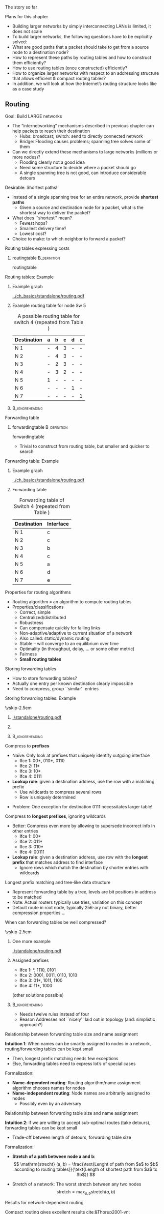 \label{ch:network}

\begin{frame}[title={bg=Hauptgebaeude_Tag}]
 \maketitle 
\end{frame}



**** The story so far  

**** Plans for this chapter 


- Building larger networks by simply interconnecting LANs is limited, it does not scale
- To build larger networks, the following questions have to be explicitly solved:
- What are good paths that a packet should take to get from a source node to a destination node? 
- How to represent these paths by routing tables and how to construct them efficiently? 
- How to use routing tables (once constructed) efficiently?
- How to organize larger networks with respect to an addressing structure that allows efficient & compact routing tables? 
- In addition, we will look at how the Internet’s routing structure looks like as a case study


** Routing 

**** Goal: Build LARGE networks
- The “internetworking” mechanisms described in previous chapter can help packets to reach their destination
  - Hubs: broadcast; switch: send to directly connected network
  - Bridge: Flooding causes problems; spanning tree solves some of them
- Can we directly extend these mechanisms to large networks (millions or more nodes)?
  - Flooding clearly not a good idea
  - Need some structure to decide where a packet should go
  - A single spanning tree is not good, can introduce considerable detours
 
**** Desirable: Shortest paths!
- Instead of a single spanning tree for an entire network, provide *shortest paths* 
  - Given a source and destination node for a packet, what is the shortest way to deliver the packet? 
- What does ``shortest'' mean?
  - Fewest hops?
  - Smallest delivery time? 
  - Lowest cost?  
- Choice to make: to which neighbor to forward a packet? 

**** Routing tables expressing costs


***** \Gls{routingtable}                                       :B_definition:
      :PROPERTIES:
      :BEAMER_env: definition
      :END:

\Glsdesc{routingtable}

\pause 


**** Routing tables: Example 

*****                Example graph      
      :PROPERTIES:
      :BEAMER_env: block
      :BEAMER_col: 0.48
      :END:

#+caption: Example graph for networking (repeated from Chapter 1)
#+attr_latex: :width 0.95\textwidth :height 0.6\textheight :options keepaspectratio ,page=\getpagerefnumber{page:basics:routing:interfaces}
#+NAME: fig:routing:example_graph
[[../ch_basics/standalone/routing.pdf]]



*****     Example routing table for node Sw 5                
      :PROPERTIES:
      :BEAMER_env: block
      :BEAMER_col: 0.48
      :END:   

#+caption: A possible routing table for switch 4 (repeated from Table \ref{tab:basics:routing_table_sw4})
#+NAME: tab:basics:routing_table_sw4
| Destination | a | b | c | d | e |
|-------------+---+---+---+---+---|
| N 1         | - | 4 | 3 | - | - |
| N 2         | - | 4 | 3 | - | - |
| N 3         | - | 2 | 3 | - | - |
| N 4         | - | 3 | 2 | - | - |
| N 5         | 1 | - | - | - | - |
| N 6         | - | - | - | 1 | - |
| N 7         | - | - | - | - | 1 |



*****                               :B_ignoreheading:
      :PROPERTIES:
      :BEAMER_env: ignoreheading
      :END:






**** Forwarding table 

***** \gls{forwardingtable}                                    :B_definition:
      :PROPERTIES:
      :BEAMER_env: definition
      :END:

      \Glsdesc{forwardingtable}




- Trivial to construct from routing table, but smaller and quicker to search


**** Forwarding table: Example 

*****                Example graph      
      :PROPERTIES:
      :BEAMER_env: block
      :BEAMER_col: 0.48
      :END:

#+caption: Example graph for networking (repeated from Chapter 1)
#+attr_latex: :width 0.95\textwidth :height 0.6\textheight :options keepaspectratio ,page=\getpagerefnumber{page:basics:routing:interfaces}
#+NAME: fig:routing:example_graph
[[../ch_basics/standalone/routing.pdf]]



***** Forwarding table 
      :PROPERTIES:
      :BEAMER_env: block
      :BEAMER_col: 0.48
      :END:

#+caption: Forwarding table of Switch 4 (repeated from Table \ref{tag:basics:forwading})
#+NAME: tab:routing:forwading
| Destination | Interface |
|-------------+-----------|
| N 1         | c         |
| N 2         | c         |
| N 3         | b         |
| N 4         | c         |
| N 5         | a         |
| N 6         | d         |
| N 7         | e         |





**** Properties for routing algorithms
- Routing algorithm = an algorithm to compute routing tables
- Properties/classifications
  - Correct, simple
  - Centralized/distributed
  - Robustness
  - Can compensate quickly for failing links
  - Non-adaptive/adaptive to current situation of a network
  - Also called: static/dynamic routing
  - Stable – will converge to an equilibrium over time
  - Optimality (in throughput, delay, … or some other metric)
  - Fairness
  - *Small routing tables* 


**** Storing forwarding tables
- How to store forwarding tables? 
- Actually one entry per known destination clearly impossible 
- Need to compress, group ``similar'' entries 



**** Storing forwarding tables: Example 
\vskip-2.5em

*****                     
      :PROPERTIES:
      :BEAMER_env: block
      :BEAMER_col: 0.48
      :END:

#+caption: Example topology for forwarding tables: Router R with 16 neighboring nodes, four interfaces I1, \dots I4 
#+attr_latex: :width 0.95\textwidth :height 0.6\textheight :options keepaspectratio ,page=\getpagerefnumber{page:network:star}
#+NAME: fig:network:star
[[./standalone/routing.pdf]]



*****                    
      :PROPERTIES:
      :BEAMER_env: block
      :BEAMER_col: 0.48
      :END:   

#+caption: Example forwarding table 
#+NAME: tab:network:forwarding_table


\begin{table}[h]
  \caption{Example forwarding table}
  \label{tab:network:forwarding_table}
  \begin{center}
\maxsizebox{!}{0.3\textheight}{
    \begin{tabular}{rlr}
      Destination & Destination & Outgoing\\
                  & (binary) & interface\\
      \midrule
      0 & 00 00 & 1\\
      1 & 00 01 & 1\\
      2 & 00 10 & 1\\
      3 & 00 11 & 1\\
      4 & 01 00 & 1\\
      5 & 01 01 & 1\\
      6 & 01 10 & 1\\
      7 & 01 11 & 4\\
      8 & 10 00 & 3\\
      9 & 10 01 & 3\\
      10 & 10 10 & 3\\
      11 & 10 11 & 3\\
      12 & 11 00 & 2\\
      13 & 11 01 & 2\\
      14 & 11 10 & 2\\
      15 & 11 11 & 2\\
    \end{tabular}}
  \end{center}

\end{table}



*****                               :B_ignoreheading:
      :PROPERTIES:
      :BEAMER_env: ignoreheading
      :END:





**** Compress to *prefixes* 

- Naïve: Only look at prefixes that uniquely identify outgoing interface
  - Ifce 1: 00*, 010*, 0110
  - Ifce 2: 11*
  - Ifce 3: 10*
  - Ifce 4: 0111
- *Lookup rule*: given a destination address, use the row with a matching prefix
  - Use wildcards to compress several rows
  - Row is uniquely determined
\pause 
- Problem: One exception for destination 0111 necessitates larger
  table! 


**** Compress to *longest prefixes*, ignoring wildcards  
- Better: Compress even more by allowing to supersede incorrect info in other entries 
  - Ifce 1: 00* 
  - Ifce 2: 011*
  - Ifce 3: 010*
  - Ifce 4: 00111
- *Lookup rule*: given a destination address, use row with the *longest prefix* that matches address to find interface 
  - Ignore rows which match the destination by shorter entries with wildcards 

**** Longest prefix matching and tree-like data structure 
- Represent forwarding table by a tree, levels are bit positions in address to be matched
- Note: Actual routers typically use tries, variation on this concept 
- Default route in root node, typically 256-ary not binary, better compression properties  \dots 
**** When can forwarding tables be well compressed? 

\vskip-2.5em

***** One more example                     
      :PROPERTIES:
      :BEAMER_env: block
      :BEAMER_col: 0.48
      :END:

#+caption: A slightly different network with nodes attached to other interfaces (compared to example from Figure \ref{fig:network:star})
#+attr_latex: :width 0.95\textwidth :height 0.6\textheight :options keepaspectratio ,page=\getpagerefnumber{page:network:unsorted}
#+NAME: fig:network:unsorted
[[./standalone/routing.pdf]]



*****  Assigned prefixes                   
      :PROPERTIES:
      :BEAMER_env: block
      :BEAMER_col: 0.48
      :END:   

- Ifce 1: *, 1110, 0101
- Ifce 2: 0001, 0011, 0110, 1010
- Ifce 3: 01*, 1011, 1100
- Ifce 4: 11*, 1000

(other solutions possible)

\pause 
*****                               :B_ignoreheading:
      :PROPERTIES:
      :BEAMER_env: ignoreheading
      :END:

- Needs twelve rules instead of four
- Reason Addresses not ``nicely'' laid out in topology (and:
  simplistic approach?)

**** Relationship between forwarding table size and name assignment 


*Intuition 1*: When names can be smartly assigned to nodes in a
  network, routing/forwarding tables can be kept small 
  - Then, longest prefix matching needs few exceptions
  - Else, forwarding tables need to express lot’s of special cases 

\pause 

Formalization: 
  - *Name-dependent routing*: Routing algorithm/name assignment algorithm chooses names for nodes 
  - *Name-independent routing*: Node names are arbitrarily assigned to
    nodes
    - Possibly even by an adversary 


**** Relationship between forwarding table size and name assignment 

*Intuition 2*: If we are willing to accept sub-optimal routes (take
  detours), forwarding tables can be kept small  
  - Trade-off between length of detours, forwarding table size

\pause 
Formalization: 
  - *Stretch of a path between node a and b*: 
     \[ \mathrm{strecht} (a, b) = \frac{\text{Lenght of path from $a$ to
    $b$ according to routing tables}}{\text{Length of shortest path from
    $a$ to $b$}} \]
\pause 
 - Stretch of a network:  The worst stretch between any two nodes 
   \[ \text{stretch} = \max_{a, b} \text{stretch} (a,b) \]




**** Results for network-dependent routing

Compact routing gives excellent results [[cite:&Thorup2001-vn]]: 

- Forwarding table size $\tilde{O}(\sqrt{n})$ per node, at stretch 3,
  headers of size $(1+o(1)) \log_2(n)$, constant time for forwarding
  decisions
- Size $\tilde{O}(n^{1/3})$ for stretch 5 (with handshaking) or
  stretch 7 (without)
- For any scheme with stretch smaller 3, there exists a network with
  space $\Omega(n^2)$
- For any scheme with stretch smaller 5, there exists a network with
  space $\Omega(n^{3/2})$

Downside: requires centralized route computation, knowledge about
entire network 

**** Results for network-independent routing  


With centralized schemes: 
- Surprise: Stretch 3 with space $\tilde{O}(\sqrt{n})$ [[cite:&Abraham2008-mb]]
- Stretch $O(k)$ with space $\tilde{O}(n^{1/k} \log \text{diameter})$
  [[cite:&Abraham2004-zb]] 

\pause 

With distributed schemes: 
- Space  $\tilde{O}(\sqrt{n})$ with stretch 7 on first packet, stretch
  3 on subsequent packets (much lower on average)
  - Routes on flat names, no name hierarchy needed [[cite:&Singla2010-cs]]


** Computing routing tables 
**** Computing routing tables – A centralized view
- Given a graph $G=(V,E)$ and a cost function $c : E \rightarrow \mathbb{R}$
- Compute, for each node $v \in V$, the routing table to each destination $u \in V$
- Such that for each pair $(v,u)$ the path $(v, s_1, \dots, s_n, u)$
  with the  smallest (known) cost can be easily derived from the routing table
  - By simply choosing the neighbor with the smallest entry 
  - *Cost of a path* is computed from  *costs of its edges*
    - Typically, *sum* 
- ``*Single-source shortest path problem*''
  - Approach: Compute shortest paths from a given node to all possible destination nodes; do that for all nodes in the network
  - ``Shortest path tree''
  - *NOT* a minimum spanning tree computation

**** Shortest-path tree vs. minimum spanning tree 

#+caption: From node $A$: shortest-path tree in blue, minimum spanning tree in red  
#+attr_latex: :width 0.95\textwidth :height 0.6\textheight :options keepaspectratio ,page=\getpagerefnumber{page:routing:shortest_vs_spanning}
#+NAME: fig:routing:shortest_vs_spanning
[[./standalone/routing.pdf]]





**** Centralized shortest path – Dijkstra 
- Given graph $G=(V,E)$, cost $c : E \rightarrow \mathbb{R}$, source node $A$
  - Algorithm can be applied to any source node, of course
- Compute shortest paths to all destinations (and their cost)


***** Dijkstra’s algorithm:
  - Each node carries three labels: 
    - Distance to source node A (or \infty, if not known)
    - Are we done with this node? /Tentative/ or /permanent/
      - Only nodes labeled /permanent/ have final distance estimates
    - Predecessor in the path towards the source
      - Or ``unknown''
  - Initially, all labels are (\infty, tentative, unknown)

**** Centralized shortest path – Dijkstra
- Initial action: Make node $A$ permanent
- Whenever a node $X$ is changed from tentative to permanent with label ($c_X$, permanent, $W$):
  - For all neighbors $Y$ of $X$ with label (\infty, tentative,
    unknown):  Label $Y$ as  ($c_X + c(X,Y)$, tentative, $X$)
    - First time a path is found for node Y
  - For all neighbors $Y$ of $X$ with label ($c_Y$, tentative, $U$):If $c_X + c(X,Y) < c_Y$, replace label by ($c_X + c(X,Y)$, tentative, $X$)
    - A better path to $Y$ has been found, via $X$ instead of via $U$
    - Else, $Y$'s label stays unchanged 
- Once relabeling step is complete, search (in entire graph) tentative node with smallest cost – and make it permanent
  - This is the closest node to A which is still uncertain, for any
    other node a still cheaper path might be found 
- Proceed until all nodes are labeled as ``permanent''

**** Centralized routing – Dijkstra – Example 



Interactive example at
[[https://algorithms.discrete.ma.tum.de/graph-algorithms/spp-dijkstra/index_en.html][Dijsktar-Algorithmus at TUM]] 

**** Centralized vs. distributed algorithms – Link-state routing
- Dijkstra’s algorithm nice and well
- But how to obtain centralized view of the entire network to be able to apply Dijkstra’s algorithm?
- Assumption: only direct neighbors know the (current) cost of a link or know whether a link has failed/been restored/upgraded/\dots
- Solution: Have each node distribute this information – state of all its links – in the entire network
- Then, all nodes know entire network topology & can apply Dijkstra’s algorithm
- Distribution itself can happen via flooding
-  $\leadsto$ Link-state routing
- Intuition: Little information (about direct neighbors) is spread over large distances (to the entire network)
**** Link-state packets 


**** Alternative approach: Distance-vector routing
- Alternative idea to link state routing: Distribute lot’s of information over short distances
- Distribute everything a node currently knows (or believes) about the entire network topology, but only to direct neighbors
- This information is represented by the routing table (containing outgoing link and cost)
- If reduced to cost only, also called a distance vector
- Invented by Bellman & Ford (1957)
- After receiving a routing table from a neighbor, compare whether it contains ``good news'', i.e., a shorter route than the one currently known
- Assumption: each router knows cost to each of its direct neighbors
- In practice: It suffices to exchange distance vectors 
**** Distance-vector routing – Formally 
- Suppose that node X 
- Has distance vector (x1, \dots xn) for each of the n possible destinations in the network
- Receives distance vector (y1, \dots , yn) from its neighbor Y
- Has cost cXY to reach neighbor Y
- Then: Node X compares, for every destination i,xi > yi + cXY 
- i.e., is it cheaper to go first to Y and then to i rather than to go to node i via the so-far used neighbor? 
- If yes, replace outgoing link for node i by y, update cost to yi + cXY
- Algorithm keeps iterating
**** Distance-vector routing – Example 


** Hierarchical routing 
**** Solution for LARGE networks? 
- What happens to routing when networks grow?
- Routing tables become longer and longer, requiring more memory
- Searching through routing/forwarding tables takes more and more time, reducing throughput of a router/increasing delay
- Run-time of routing algorithms becomes larger
- But: does a given node really care about details of the route ``far away''?
- Suppose you send a packet to an Australian university – do you care which route it takes from one campus router to the next? 
- It suffices to get the packet towards Australia
- For local packets, a router better should care!
-  $\leadsto$ Hierarchical routing
**** Hierarchical routing – Regions 
- Group nodes/routers into regions
- Routers know 
  - How to reach each node/router in their own region
  - How to reach every other region (but nothing inside that region)

**** Hierarchical routing - Example network

\vskip-2.5em

***** Example network  with full visibility                    
      :PROPERTIES:
      :BEAMER_env: block
      :BEAMER_col: 0.48
      :END:

#+caption: Example network with four regions; all fully visible to each other 
#+attr_latex: :width 0.95\textwidth :height 0.6\textheight :options keepaspectratio ,page=\getpagerefnumber{page:routing:hierarchy:full}
#+NAME: fig:routing:hierarchy:full
[[./standalone/hierarchical.pdf]]



*****                    Limited visibility for the blue region
      :PROPERTIES:
      :BEAMER_env: block
      :BEAMER_col: 0.48
      :END:   

#+caption: Example network with four regions; blue region has no visibility into the other three regions 
#+attr_latex: :width 0.95\textwidth :height 0.6\textheight :options keepaspectratio ,page=\getpagerefnumber{page:routing:hierarchy:limited}
#+NAME: fig:routing:hierarchy:limited
[[./standalone/hierarchical.pdf]]



*****                               :B_ignoreheading:
      :PROPERTIES:
      :BEAMER_env: ignoreheading
      :END:



**** Hierarchical Routing – Example tables 
\vskip-2.5em



***** Table for $A_2$ without hierarchy 
      :PROPERTIES:
      :BEAMER_env: block
      :BEAMER_col: 0.48
      :END:

#+caption: Forwarding table (plus hop count) for node $A_2$ from Figure \ref{fig:routing:hierarchy:full}
#+NAME: tab:routing:hierarchy:full
| Destination | Next hop         | # Hops |
|-------------+------------------+--------|
| $A_1$       | $A_1$            |      1 |
| $A_2$       | --               |     -- |
| $A_3$       | $A_3$            |      1 |
| $A_4$       | $A_4$            |      1 |
| $B_1$       | $A_4$            |      2 |
| $B_2$       | $A_4$            |      3 |
| $B_3$       | $A_4$            |      3 |
| $B_4$       | $A_4$            |      3 |
| $C_1$       | $A_1$            |      3 |
| $C_2$       | $A_1$            |      2 |
| $C_3$       | $A_1$            |      3 |
| $C_4$       | $A_1$            |      4 |
| $C_5$       | $A_1$            |      5 |
| $C_6$       | $A_1$            |      4 |
| $D_1$       | $A_4$ (or $A_1$) |      5 |
| $D_2$       | $A_4$ (or $A_1$) |      6 |
| $D_3$       | $A_4$            |      4 |
| $D_4$       | $A_4$ (or $A_1$) |      6 |
| $D_5$       | $A_4$            |      5 |



***** Table for $A_2$ with hierarchy 
      :PROPERTIES:
      :BEAMER_env: block
      :BEAMER_col: 0.48
      :END:

#+caption: Forwarding table (plus hop count) for node $A_2$ from Figure \ref{fig:routing:hierarchy:limited}
#+NAME: tab:routing:hierarchy:limited
| Destination | Next hop | # Hops |
|-------------+----------+--------|
| $A_1$       | $A_1$    |      1 |
| $A_2$       | --       |     -- |
| $A_3$       | $A_3$    |      1 |
| $A_4$       | $A_4$    |      1 |
| $B*$        | $A_4$    |      2 |
| $C*$        | $A_1$    |      2 |
| $D*$        | $A_1$    |      3 |



**** Routing within and between regions
- A router perceives all routers in a ``foreign'' region as the same node, does not distinguish in routing tables
- Packet destined to own region: routed as normal
- Packet destined to other region: get it to the region, don’t worry about details of routing there
- Once a packet enters its destination region, router knows about the details how to reach the destination node
- Necessary: Router must be able to easily infer the target region from packet’s destination!
- Requires adequate addressing structure for a quick address $\leadsto$ region mapping
- Treated a few slides later
**** Price of hierarchy
- Hierarchical routing good for algorithm runtime, memory required for routing tables, next-hop lookup times, \dots
- What is the price to pay?
- Routes become non-optimal
- Since no longer all the details of the network are represented, routing algorithms might miss optimization potential
- Can this overhead be bounded? Is it acceptable in practice? 
**** Only regions? Or multiple levels of hierarchy?
- If network becomes REALLY big, these two levels of hierarchy might again not suffice
- Group regions into clusters, clusters into domains, domains into conglomerates, \dots (or whatever terminology pleases you)
- Obvious question: 
- How many levels of hierarchy?
- How many entities should be grouped together to form the next-level conglomerate structure? 
- Good rule of thumb: For n nodes, use ln n levels of hierarchy
- Requires e ln n entries in each routing table
- Then: Good balance between routing overhead and smaller routing table sizes
- In practice: Internet uses two levels (kind of\dots) 
**** Gateways between networks
- Gateways are those nodes that connect to peer conglomerates
- Such conglomerates arefairly independent of eachother
- Different routing protocolscan be used – an interiorgateway protocol in each conglomerate
- Between gateways, yet another protocol is conceivable – an exterior gateway protocol – operating only on the ``gateway graph''
- Because of autonomy, the name autonomous system is used
- 

** Names and addresses 

**** Names 
**** Addressing – Failure of simple addresses
- Think back to the MAC/LLC layer: Each device has a globally unique MAC address
- Why is there then a need to talk about some other addressing scheme?
- How did spanning tree algorithm for bridges work? 
- Each bridge had to store a separate entry for each device to which is was routing packets 
- Lot’s of memory, CPU overhead (for searching)
-  $\leadsto$ Clearly, this does not scale to large networks
- 
**** Addressing and hierarchical routing
- ``Flat'' addresses – addresses that express no structure – do not work well together with hierarchical routing
- Necessary: Addresses that express/respect the hierarchical routing structure 
- Essentially, something like: Group-IDn:Group-IDn-1:\dots:Group-ID1:Device-ID
- Hierarchical addresses – addresses are relative to higher groups

**** Names and addresses 


** Case study: IP 

*** IP addressing 

**** An IPv4 packet header
**** Addressing case study: Internet IP addresses
- IP addresses as such distinguish two levels of hierarchy
- Network interfaces/hosts
- Note: ``hosts'' is somewhat incorrect since their interfaces are actually addressed; nonetheless common terminology
- Networks or subnets
- Nodes know to which subnet they belong
- Routers have to know about all other subnets (or at least about a router that knows about all of them as a default solution to send a packet)
**** IP addresses belong to interfaces, not machines 
- Strictly speaking, an IP address designates a line card/interface 
- Recall router example from early on: Interfaces of the router belong to different networks
- (Actually, an interface can even have multiple IP addresses\dots) 
**** Denoting Internet IP addresses
- An IPv4 address is 32 bits
- Usually written as dotted decimal, four decimals between 0 and 255
- Historically: Split into a network part (with one out of three possible lengths) and an interface/host part
- Routers only route packets based on the network part
- Difficult to figure out where the network part ends and the host part starts
- Problem: No space in IP packet header to explicitly identify this boundary  
- Originally, only prefix lengths 8, 16, 24 in use, identified by the first two bits in an address 
- So-called class A, B, C addresses 
- 
**** Denoting Internet IP addresses (II)
- Distinction between network part and host part of an IP address
- Aspect 1: Breaking down the hostid part of an address into smaller groups 
- Done by subnet mask: Write x 1’s and 32-x 0’s, express as dotted decimal 
- Subnets only the hostid part of an address into a subnet-id and the (proper) hostid 
- E.g., a.b.c.d/20 -> 11111111 11111111 1111 0000 00000000 = 255.255.240.0
- Subnet masks are configured on routers only inside the respective subnets; they are not transported in packets 
- Subnet masks have little relevance for unicast routing; needed to construct smaller local broadcast domains 
**** Denoting Internet IP addresses (III)
- Aspect 2: Classless Interdomain Routing (CIDR): Number of bits indicating the network prefix is explicitly given in routing table 
- A prefix P=B/M=a.b.c.d/M designates a network
- Slash notation
- B=a.b.c.d is the base address of a network
- M is number of prefix bits; 32-M bits are hostid bits; host bits are irrelevant for routing 
- The prefix mask BM = 111\dots..1100\dots0 (M 1’s ,32-M 0’s)
- A prefix is only valid if the last 32-M bits are zero: B & BM = B
- A router can test whether an address belongs to a network
- Address A 2 P=B/M $ A & BM = B
- Routers need to know the actual prefix of the networks for which they have routing table entries
**** Some reserved IP addresses
- Some IP addresses are set aside for special uses
- Not all of the network/host combinations are available
**** Forwarding using IP addresses/IP routing tables
- A router is in charge of its ``own'' network, has to know how to handle packets for all destinations within
- Upon a packet arrival, check if packet is destined for own network
- If yes: Look at ``host'' bits of the destination address, look up corresponding outgoing link, forward packet to that host
- If no: Look at ``network'' bits of the destination address, look up corresponding outgoing link, forward packet to that router
- Use longest prefix matching rule 
- Traverse list of prefix/interface pairs in descending order of prefix length
- If no outgoing link known, use a ``default'', fallback peer router
- Basically, fairly straightforward, two-level hierarchical forwarding and routing
- But complications arise from network/host split
**** Forwarding, address aggregation, longest prefix matching rule
- CIDR and longest prefix matching rule in routers allow simple address aggregation 
**** \dots even handles changes of network structure
- Suppose subnet 200.23.18.0/23 moves to Router 2?
- Router 1 can keep its \dots/20 prefix; the 200.23.18.18.0/23 subnet announcement via Router 2 supersedes it in Internet routers, longest prefix matching!
**** Forwarding table of router 3 
- Have a look at Linux ifconfig and route commands
- Maybe easier: route –n
- Note: prefix length is displayed via the netmask 
**** Relationship of layer 2, 3? 
- Suppose we send a layer 3 packet from A to Z
- What are the layer 2, layer 3 addresses in the packet when it arrives or leaves at R1, R2 interfaces 1, 2? 
- How is forwarding decided? Where do addresses come from? 

**** Golden rule for forwarding: local or not? 
- When a packet with a local destination address arrives at an interface: Try to send it directly over LAN 
- Assumption: Directly connected; IP address can be directly mapped to a Layer 2 address 
- Create L2 frame with that L2 address to send there 
- Question: interface or node/router? How to tell apart? 
- When destination address is not local: 
- Consult routing table to find Outgoing interface and Next hop
- Resolve next hop’s IP address into L2 address 
- Create L2 frame with that L2 address to send there 
- Question: what is local? 
- Destination address matches interface’s netmask/prefix length  

**** Bridging addressing gap: ARP
- What happens once a packet arrives at its destination network / LAN? 
- How to turn an IP address (which is all that is known about the destination) into a MAC address that corresponds to the MAC address?
- Simple solution: Yell! 
- Broadcast on the LAN, asking which node has IP address x
- Comprise own MAC address to indicate where to send answer 
- Node answers with its MAC address
- Router/node can then address packet to that MAC address
- Address Resolution Protocol (ARP)
- Command line tool: arp 
**** Relationship: Layer 2, 3
- Must all interfaces in a LAN have IP addresses from the same prefix? 

**** How to obtain IP addresses (v4)?  
- Option 1: statically configured 
- Option 2: upon boot, obtain from network 
- Idea: YELL! 
- Ask for IP address, announcing your MAC address 
- Server should respond with an address assignment (in a L2 packet)  
- Dynamic Host Configuration Protocol (DHCP) 
- Formally: create an address binding 
- Map L3 to L2 address 
- Strictly speaking: DHCP is a layer violation, but few practical alternatives 

**** IPv6
**** IPv6 beyond ``more addresses''
**** IPv6 addresses 
- 128 bit address 
- Typically written as 8 groups of four hexadecimal digits, groups separated by colon 
- Trailing zeros or groups of zeros can be omitted, replaced by double-colon 
- E.g.: 2001:0db8:85a3:0000:0000:8a2e:0370:7334 
- Address 
- Unicast: 64-bit network prefix; 64-bit interface identifier 
- Link-local unicast (non-routable): fe80::
- E.g.: fe80::a00:27ff:fe25:e18b/64
- Corresponds to 192.168\dots. or 10.0....  addresses in v4 
- Multicast addresses 

**** IPv6 addresses – assignment  
- Interface identifier 
- From DHCPv6 server 
- Computed from interface’s MAC address 
- Careful, privacy issue! 
- Randomly assigned
- Manually assigned 
**** IPV6 headers 
- Only 7 header fields (compared to 13 in IPv4)
- Simplified use of header options
- Some support for real-time/separation of qualities
- But who needs that\dots 

*** Inter-/intra-domain 

**** Autonomous systems in the IP world
- Large organizations can own multiple networks that are under a single administrative control
- Forming an autonomous system (AS)
- AS: ``a connected group of one or more Internet Protocol (IP) prefixes run by one or more network operators which has a single and clearly defined routing policy'' (RFC 1930)
- ASes form level of aggregating routing information
- Gives raise to inter- and intra-domain routing
- AS have an autonomous system number for inter-domain routing 
- Inter-domain routing is hard
- One organization not interested in carrying a competitor’s traffic, \dots
- Routing metrics of different domains cannot be compared; only reachability can be expressed
- Scale – currently, inter-domain routers have to know about 140.000 networks (rapidly outdated figure\dots)
**** Structure of autonomous systems in IP
- Resulting structure
- Stub AS: Only a single connection to other AS; only carries local traffic
- Multihomed AS: Has connections to multiple other ASs but refuses to carry non-local traffic for anybody else
- Transit AS: Multiple connections, does carry both local and transit traffic – typical example of an Internet service provider (ISP)
**** Number of unique ASes (16 bit numbers!) 
**** Intra-domain routing: OSPF
- Internet’s most prevalent intra-domain (=interior gateway) routing protocol: Open Shortest Path First
- Main properties
- Open, variety of routing distances, dynamic algorithm
- Routing based on traffic type (e.g., real-time traffic uses different paths) – different metrics for a link for different traffic 
- Load balancing: also put some packets on the 2nd, 3rd best path
- Hierarchical routing, ``areas'' as additional level, some security in place, support tunneled routers
- Essential operation: Compute shortest paths on graph abstraction of an autonomous system
- Link state algorithm
- Link state information reliably flooded, sequence numbers, triggered or periodically, with time to live  
**** OSPF: Areas 
- Network can be divided into areas 
- One backbone area mandatory, connects multiple other areas 
- Routers with different roles: 
- Internal router in non-backbone areas 
- Obtains knowledge about area by link advertisements from area border routers, containing past cost to other area 
- Area border routers: in both backbone and ``normal'' area
- Backbone router: internal router of backbone area, not an area router
- Boundary router: connected to outside as well, in backbone 

**** OSPF link weights 
- Ordinary perspective of link-state routing protocols: 
- Weights are given, e.g., by administrator 
- Reflects hop count, data rate, \dots 
- Figure out paths (Dijkstra or similar) 
- Practical perspective: 
- Administrator might know desirable paths 
- E.g., traffic between different data centers, \dots 
- Has to figure out link weights that then produce the desired paths 
- ??? 
- => Traffic engineering problem! 

**** Inter-domain routing: BGPv4
- Routing between domains: Border Gateway Protocols (BGP)
- Routing complicated by politics, e.g., only route packets for paying customers, do not route transit traffic, \dots 
- Legal constraints, e.g.: Traffic originating and ending in Canada must not leave Canada while in transit!
- BGP’s perspective: only autonomous systems and their connections
- Only talk about reachability, ``optimal'' is a vain hope 
- Operation: Distance vector protocol
- But not only keep track of cost via a given neighbor, but store entire paths to destination ASs
- More robust, solves problems like count to infinity
- Infernally complicated protocol\dots 
**** Relationships between ASes
**** BGP basics 
- BGP routers exchange information with each other
- Internally in an AS: iBGP session
- Externally, among neighboring AS: eBGP session
- Example: external sessions among 3a $ 1c and 1b $ 2a 
- Routers of such a session are BGP peers
**** BGP basics: Prefixes
- Unit of BGP data exchange: subnetwork prefixes 
- Prefixes can represent collection of networks by aggregation
- Routers are assumed to apply longest prefix matching rule to allow aggressive aggregation 
- Example:
- AS2 announces aggregated prefix 138.16.64/22
- But suppose 138.16.67/24 were attached to AS3 $\leadsto$ AS2 still announces 138.16.64/22 and AS3 announces 138.16.67/24
**** BGP routing advertisements 
**** BGP prefix advertisements 
**** BGP basics: Prefix, attribute, route
- eBGP session peers mutually announce lists of reachable network prefixes 
- Gateway routers distribute prefixes over iBGP session inside their AS 
- Announcements carry BGP attributes 
- In BGP: prefix + attribute = route 
- AS-PATH attribute: list of ASs through which the announcement has passed, extended by each gateway router upon receipt
- Example: 138.16.64/22 announced from AS2 via AS1 to AS3: AS-PATH = AS2 AS1 
**** BGP routes, NEXT-HOP
- NEXT-HOP attribute: the router interface where the AS-PATH begins, i.e, from where the gateway router has received the announcement 
- Example: 138.16.64/22 announced from AS2 to AS1 by means of 2a and 1b has IP address of router’s 2a interface to router 1b as NEXT-HOP
- Usage: Router inside receiving AS can present the NEXT-HOP to its INTRA-AS routing protocol to get a route to the correct gateway 
- Example: Router 1a wants to learn how to send packets to a host in 138.16.64/22 
- Has received BGP route via iBGP, carrying router 2a interface as next hop
- Intra-AS routing protocol has determined path to this IP address as being adjacent to an internal router – it is by necessity a subnet attached to one of its gateway routers (router 1b, in this example)! 
- Essential part to tie inter- and intra-AS routing protocols together 
- 
**** BGP routing policy 
- Consider the following ASes
- AS X is multi-homed stub network; does not want to route traffic $\leadsto$ X will never advertise BGP routes traversing itself
- AS B does not want to carry traffic going from W to Y (should go over the A-C link)
- If B advertised a path BAW to C, C could route traffic to W via CBAW
- No standard ways of handling such situations! 
**** Some growing pains of Internet routing 
- Number of BGP entries will outgrow currently deployed backbone routers
- Aggregation of entries is not working as well as earlier!
- Example: 
**** Multi-homing causes problems
- Suppose network 1.1 decides to multi-home with provider Y
-  $\leadsto$ Forwarding table grows!
**** Provider changes cause problems
- Suppose network 2.1 changes to provider X
- Renumbering of all nodes inside 2.1 is not an option!
-  $\leadsto$ Forwarding table grows!
- 
**** Non-hierarchical address assignments cause problems
- Suppose provider Y gets assigned a new block of addresses
- $\leadsto$ Forwarding table grows! 
- Overall, aggregation capability is deteriorating rapidly!
**** Average BPG entries (FIB size) 
**** BGP Table Size 

**** Average AS path length

**** #unique ASes

**** Some internetworking issues
- Other things to watch out for
- Fragmentation
- Connection-oriented vs. connection-less networks
- Tunneling
- Dynamic Host Configuration Protocol (DHCP)
- IP version 6
- Multicasting, broadcasting  
- Network Address Translation
- Virtual Circuits
- Routing for Quality of Service support
- QoS concepts: Integrated and Differentiated Services
- ATM / Label switching / MPLS
- Routing in ad hoc networks, peer-to-peer networks
- \dots 
- \dots but are not covered here due to lack of time


** Conclusion 

**** Conclusion  

- Routing in large networks not only requires adequate routing algorithms for general graphs
- Also an appropriate, hierarchical network structure is required
- Network structure has to be reflected in the addressing structure
- Flat addresses would result in prohibitive overhead
- Different metrics and goals have to be fulfilled, in particular in inter-domain routing where optimality is only a single aspect 
**** The Map of the Internet – Class A networks
**** Some IP design principles – A historical side remark
- RFC 1958, based on papers from mid-80s:
- Make sure it works – before writing the standard
- Keep it simple
- Make clear choices
- Exploit modularity
- Expect heterogeneity
- Avoid static options and parameters
- Look for a good design; it need not be perfect (80-20 rule)
- Be strict when sending and tolerant when receiving
- Think about scalability
- Consider performance and cost

